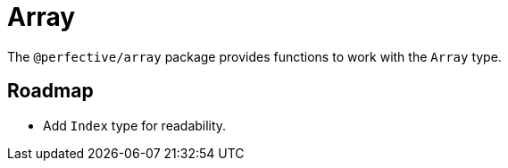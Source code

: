 = Array

The `@perfective/array` package provides functions to work with the `Array` type.

== Roadmap

* Add `Index` type for readability.
